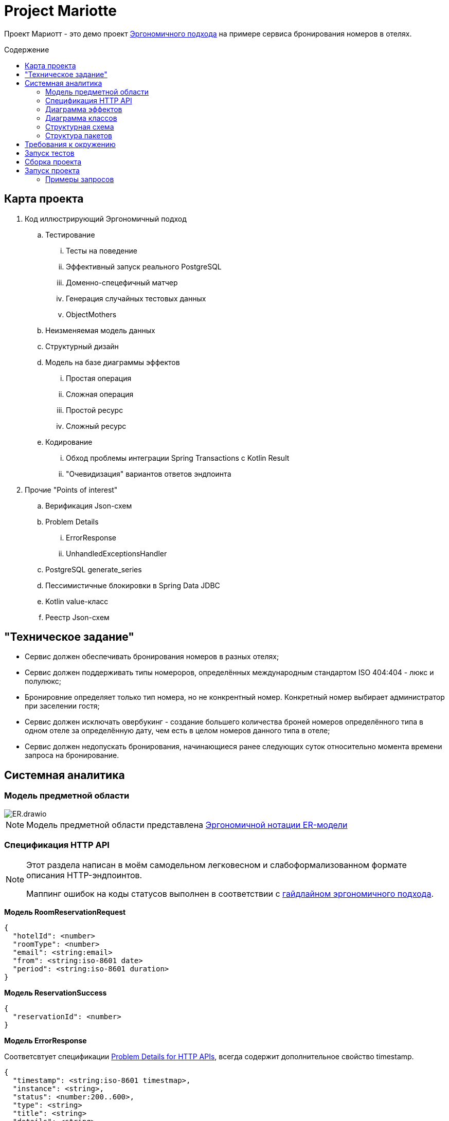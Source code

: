 :toc: macro
:toc-levels: 4
:toc-title: Содержение
ifdef::env-github[]
:note-caption: :information_source:
endif::[]

= Project Mariotte

Проект Мариотт - это демо проект https://azhidkov.pro/ergo-approach/landing/[Эргономичного подхода] на примере сервиса бронирования номеров в отелях.

toc::[]

== Карта проекта

. Код иллюстрирующий Эргономичный подход
.. Тестирование
... Тесты на поведение
... Эффективный запуск реального PostgreSQL
... Доменно-спецефичный матчер
... Генерация случайных тестовых данных
... ObjectMothers
.. Неизменяемая модель данных
.. Структурный дизайн
.. Модель на базе диаграммы эффектов
... Простая операция
... Сложная операция
... Простой ресурс
... Сложный ресурс
.. Кодирование
... Обход проблемы интеграции Spring Transactions с Kotlin Result
... "Очевидизация" вариантов ответов эндпоинта

. Прочие "Points of interest"
.. Верификация Json-схем
.. Problem Details
... ErrorResponse
... UnhandledExceptionsHandler
.. PostgreSQL generate_series
.. Пессимистичные блокировки в Spring Data JDBC
.. Kotlin value-класс
.. Реестр Json-схем

== "Техническое задание"

* Сервис должен обеспечивать бронирования номеров в разных отелях;
* Сервис должен поддерживать типы номероров, определённых международным стандартом ISO 404:404 - люкс и полулюкс;
* Бронировние определяет только тип номера, но не конкрентный номер.
Конкретный номер выбирает администратор при заселении гостя;
* Сервис должен исключать овербукинг - создание большего количества броней номеров определённого типа в одном отеле за определённую дату, чем есть в целом номеров данного типа в отеле;
* Сервис должен недопускать бронирования, начинающиеся ранее следующих суток относительно момента времени запроса на бронирование.

== Системная аналитика

=== Модель предметной области

image::docs/images/ER.drawio.svg[]

[NOTE]
====
Модель предметной области представлена https://azhidkov.pro/microposts/23/11/immutable-relation-data-model-v2/[Эргономичной нотации ER-модели]
====

=== Спецификация HTTP API

[NOTE]
====
Этот раздела написан в моём самодельном легковесном и слабоформализованном формате описания HTTP-эндпоинтов.

Маппинг ошибок на коды статусов выполнен в соответствии с https://github.com/ergonomic-code/Ergo-Approach-Guideline/wiki/Проектирование-HTTP-API#коды-ошибок[гайдлайном эргономичного подхода].
====

*Модель RoomReservationRequest*

[source]
----
{
  "hotelId": <number>
  "roomType": <number>
  "email": <string:email>
  "from": <string:iso-8601 date>
  "period": <string:iso-8601 duration>
}
----

*Модель ReservationSuccess*

[source]
----
{
  "reservationId": <number>
}
----

*Модель ErrorResponse*

Соответсвтует спецификации https://datatracker.ietf.org/doc/html/rfc7807[Problem Details for HTTP APIs], всегда содержит дополнительное свойство timestamp.

[source]
----
{
  "timestamp": <string:iso-8601 timestmap>,
  "instance": <string>,
  "status": <number:200..600>,
  "type": <string>
  "title": <string>
  "details": <string>
}
----

*Метод reserveRoom*

Метод бронирования комнаты в отеле на период.

Предусловия:

* Передан идентификатор отеля, существующий в БД;
* Передан корректный тип номера;
* В заданном отеле есть номера заданного типа;
* Переданная дата "от" находится в будущем, не менее чем на один день от момента поступления запроса;
* Длительность периода составляет один или более дней;
* В запрошенном отеле за каждый запрошенный день есть свободный номер запрошенного типа.

Постусловия:

* В БД в коллекцию бронирований добавлен добавлена бронь, соответсвующая запросу;
* Количество досутпных номеров указанного типа за указанный период уменьшено на 1.

[source]
----
POST /guest/reservations
>
  <RoomReservationRequest>

<
  201
    <OrderCreated>

  400
    <RequestFailed:reservation-dates-in-past> // до даты начала резервации осталось менее дня

  400
    <RequestFailed:invalid-reservation-dates> // дата резервации "до" меньше либо равна дате "от"

  400
    <RequestFailed> // некорректный зарос

  409
    <RequestFailed:hotel-not-found> // отель с указанным идентификатором не найден

  409
    <RequestFailed:room-type-not-found> // номер указанного типа в отеле с указанным идентификатором не найден

  409
    <RequestFailed:no-available-rooms> // за запрошенные даты в отеле нет свободных комнат запрошенного типа

  500
    <RequestFailed> // при обработке запроса произошла ошибка

----

=== Диаграмма эффектов

=== Диаграмма классов

=== Структурная схема

=== Структура пакетов

== Требования к окружению

== Запуск тестов

== Сборка проекта

== Запуск проекта

=== Примеры запросов